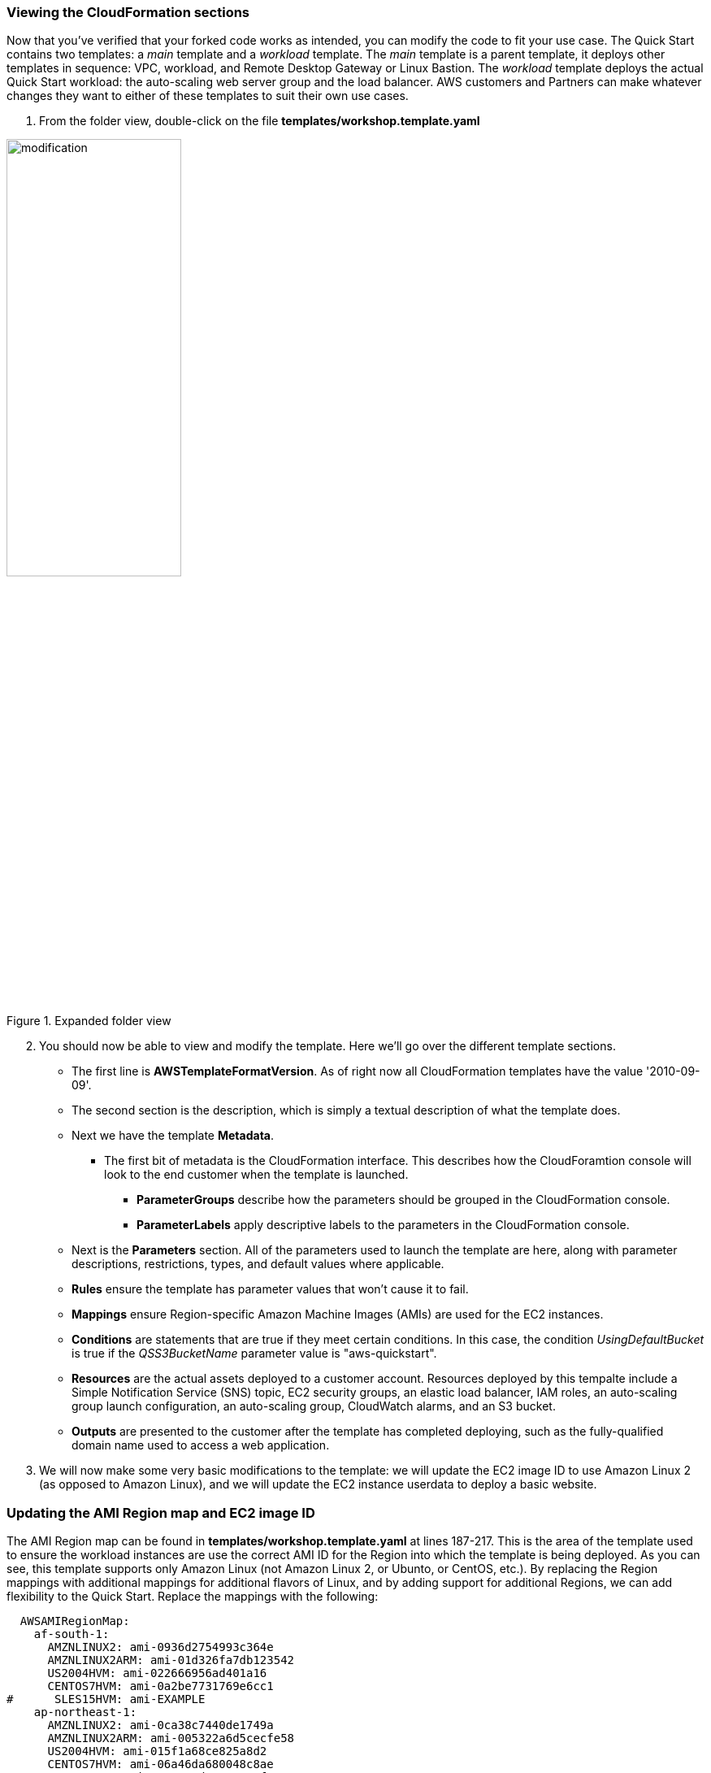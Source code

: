 === Viewing the CloudFormation sections

Now that you've verified that your forked code works as intended, you can modify the code to fit your use case. The Quick Start contains two templates: a _main_ template and a _workload_ template. The _main_ template is a parent template, it deploys other templates in sequence: VPC, workload, and Remote Desktop Gateway or Linux Bastion. The _workload_ template deploys the actual Quick Start workload: the auto-scaling web server group and the load balancer. AWS customers and Partners can make whatever changes they want to either of these templates to suit their own use cases.

1. From the folder view, double-click on the file *templates/workshop.template.yaml*

[#modification1]
.Expanded folder view
image::../images/image8.png[modification,width=50%,height=50%]

[start=2]
2. You should now be able to view and modify the template. Here we'll go over the different template sections.

* The first line is *AWSTemplateFormatVersion*. As of right now all CloudFormation templates have the value '2010-09-09'.
* The second section is the description, which is simply a textual description of what the template does.
* Next we have the template *Metadata*.
** The first bit of metadata is the CloudFormation interface. This describes how the CloudForamtion console will look to the end customer when the template is launched.
*** *ParameterGroups* describe how the parameters should be grouped in the CloudFormation console.
*** *ParameterLabels* apply descriptive labels to the parameters in the CloudFormation console.
* Next is the *Parameters* section. All of the parameters used to launch the template are here, along with parameter descriptions, restrictions, types, and default values where applicable.
* *Rules* ensure the template has parameter values that won't cause it to fail.
* *Mappings* ensure Region-specific Amazon Machine Images (AMIs) are used for the EC2 instances.
* *Conditions* are statements that are true if they meet certain conditions. In this case, the condition _UsingDefaultBucket_ is true if the _QSS3BucketName_ parameter value is "aws-quickstart".
* *Resources* are the actual assets deployed to a customer account. Resources deployed by this tempalte include a Simple Notification Service (SNS) topic, EC2 security groups, an elastic load balancer, IAM roles, an auto-scaling group launch configuration, an auto-scaling group, CloudWatch alarms, and an S3 bucket.
* *Outputs* are presented to the customer after the template has completed deploying, such as the fully-qualified domain name used to access a web application.

[start=3]
3. We will now make some very basic modifications to the template: we will update the EC2 image ID to use Amazon Linux 2 (as opposed to Amazon Linux), and we will update the EC2 instance userdata to deploy a basic website.

=== Updating the AMI Region map and EC2 image ID

The AMI Region map can be found in *templates/workshop.template.yaml* at lines 187-217. This is the area of the template used to ensure the workload instances are use the correct AMI ID for the Region into which the template is being deployed. As you can see, this template supports only Amazon Linux (not Amazon Linux 2, or Ubunto, or CentOS, etc.). By replacing the Region mappings with additional mappings for additional flavors of Linux, and by adding support for additional Regions, we can add flexibility to the Quick Start. Replace the mappings with the following:

----
  AWSAMIRegionMap:
    af-south-1:
      AMZNLINUX2: ami-0936d2754993c364e
      AMZNLINUX2ARM: ami-01d326fa7db123542
      US2004HVM: ami-022666956ad401a16
      CENTOS7HVM: ami-0a2be7731769e6cc1
#      SLES15HVM: ami-EXAMPLE
    ap-northeast-1:
      AMZNLINUX2: ami-0ca38c7440de1749a
      AMZNLINUX2ARM: ami-005322a6d5cecfe58
      US2004HVM: ami-015f1a68ce825a8d2
      CENTOS7HVM: ami-06a46da680048c8ae
      SLES15HVM: ami-056ac8ad44e6a7e1f
    ap-northeast-2:
      AMZNLINUX2: ami-0f2c95e9fe3f8f80e
      AMZNLINUX2ARM: ami-01b0796a552129792
      US2004HVM: ami-0be9734c9e68b99f4
      CENTOS7HVM: ami-06e83aceba2cb0907
      SLES15HVM: ami-0f81fff879bafe6b8
    ap-northeast-3:
      AMZNLINUX2: ami-06e9ad0943b200859
      AMZNLINUX2ARM: ami-02415340f44a47b93
      US2004HVM: ami-01cb3e73f8ef13fdc
      CENTOS7HVM: ami-02d6b455335e3af14
      SLES15HVM: ami-0d8518dd12d11dfc2
    ap-south-1:
      AMZNLINUX2: ami-010aff33ed5991201
      AMZNLINUX2ARM: ami-01ad94fdf8150776c
      US2004HVM: ami-00aaac1f2ef4ce965
      CENTOS7HVM: ami-026f33d38b6410e30
      SLES15HVM: ami-01be89269d32f2a16
    ap-southeast-1:
      AMZNLINUX2: ami-02f26adf094f51167
      AMZNLINUX2ARM: ami-006eccfc9e6f597af
      US2004HVM: ami-0012ffabeb7413479
      CENTOS7HVM: ami-07f65177cb990d65b
      SLES15HVM: ami-070356c21596ddc67
    ap-southeast-2:
      AMZNLINUX2: ami-0186908e2fdeea8f3
      AMZNLINUX2ARM: ami-00719b70b31680d14
      US2004HVM: ami-03ec1fe05b3849c74
      CENTOS7HVM: ami-0b2045146eb00b617
      SLES15HVM: ami-0c4245381c67efb39
    ca-central-1:
      AMZNLINUX2: ami-0101734ab73bd9e15
      AMZNLINUX2ARM: ami-039750f0a88733fff
      US2004HVM: ami-04c56d394d31cdeac
      CENTOS7HVM: ami-04a25c39dc7a8aebb
      SLES15HVM: ami-0c97d9b588207dad6
    eu-central-1:
      AMZNLINUX2: ami-043097594a7df80ec
      AMZNLINUX2ARM: ami-000cbb96a79217336
      US2004HVM: ami-0980c5102b5ef10cc
      CENTOS7HVM: ami-0e8286b71b81c3cc1
      SLES15HVM: ami-05dfd265ea534a3e9
    me-south-1:
      AMZNLINUX2: ami-0880769bc15eeec4f
      AMZNLINUX2ARM: ami-001dc219c441b922d
      US2004HVM: ami-03cc0b5db8321f2e5
      CENTOS7HVM: ami-011c71a894b10f35b
      SLES15HVM: ami-0252c6d3a59c7473b
    ap-east-1:
      AMZNLINUX2: ami-0aca22cb23f122f27
      AMZNLINUX2ARM: ami-01f5cec80321bd86e
      US2004HVM: ami-0c7e5903bee96ef81
      CENTOS7HVM: ami-0e5c29e6c87a9644f
      SLES15HVM: ami-0ad6e15bcbb2dbe38
    eu-north-1:
      AMZNLINUX2: ami-050fdc53cf6ba8f7f
      AMZNLINUX2ARM: ami-00a8ac2b5311cd613
      US2004HVM: ami-0663a4867a210287a
      CENTOS7HVM: ami-05788af9005ef9a93
      SLES15HVM: ami-0741fa1a008af40ad
    eu-south-1:
      AMZNLINUX2: ami-0f447354763f0eaac
      AMZNLINUX2ARM: ami-011d4067dedd119f5
      US2004HVM: ami-035e213233577516f
      CENTOS7HVM: ami-03014b98e9665115a
      SLES15HVM: ami-051cbea0e7660063d
    eu-west-1:
      AMZNLINUX2: ami-063d4ab14480ac177
      AMZNLINUX2ARM: ami-00552336fb4b81164
      US2004HVM: ami-0213344887e47003a
      CENTOS7HVM: ami-0b850cf02cc00fdc8
      SLES15HVM: ami-0a58a1b152ba55f1d
    eu-west-2:
      AMZNLINUX2: ami-06dc09bb8854cbde3
      AMZNLINUX2ARM: ami-03144ab666315a8a3
      US2004HVM: ami-0add0a5a0cf9afc6c
      CENTOS7HVM: ami-09e5afc68eed60ef4
      SLES15HVM: ami-01497522185aaa4ee
    eu-west-3:
      AMZNLINUX2: ami-0b3e57ee3b63dd76b
      AMZNLINUX2ARM: ami-009b1ed4d1f59029a
      US2004HVM: ami-01019e7343a5f361d
      CENTOS7HVM: ami-0cb72d2e599cffbf9
      SLES15HVM: ami-0f238bd4c6fdbefb0
    sa-east-1:
      AMZNLINUX2: ami-05373777d08895384
      AMZNLINUX2ARM: ami-0092271c8131fcde7
      US2004HVM: ami-0312c74c38dc7bae6
      CENTOS7HVM: ami-0b30f38d939dd4b54
      SLES15HVM: ami-0772af912976aa692
    us-east-1:
      AMZNLINUX2: ami-0d5eff06f840b45e9
      AMZNLINUX2ARM: ami-002cc39e7bf021a77
      US2004HVM: ami-0db6c6238a40c0681
      CENTOS7HVM: ami-0affd4508a5d2481b
      SLES15HVM: ami-0b1764f3d7d2e2316
    us-gov-west-1:
      AMZNLINUX2: ami-0bbf3595bb2fb39ec
      AMZNLINUX2ARM: ami-6bd0e80a
      SLES15HVM: ami-57c0ba36
    us-gov-east-1:
      AMZNLINUX2: ami-0cc17d57bec8c6017
      AMZNLINUX2ARM: ami-4a31d93b
      SLES15HVM: ami-05e4bedfad53425e9
    us-east-2:
      AMZNLINUX2: ami-077e31c4939f6a2f3
      AMZNLINUX2ARM: ami-0029d4ab5707ce922
      US2004HVM: ami-03b6c8bd55e00d5ed
      CENTOS7HVM: ami-01e36b7901e884a10
      SLES15HVM: ami-05ea824317ffc0c20
    us-west-1:
      AMZNLINUX2: ami-04468e03c37242e1e
      AMZNLINUX2ARM: ami-00872c48515f06ba0
      US2004HVM: ami-0f5868930cb63c89c
      CENTOS7HVM: ami-098f55b4287a885ba
      SLES15HVM: ami-00e34a7624e5a7107
    us-west-2:
      AMZNLINUX2: ami-0cf6f5c8a62fa5da6
      AMZNLINUX2ARM: ami-0043879194eb2ad40
      US2004HVM: ami-038a0ccaaedae6406
      CENTOS7HVM: ami-0bc06212a56393ee1
      SLES15HVM: ami-0f1e3b3fb0fec0361
    cn-north-1:
      AMZNLINUX2: ami-0c52e2685c7218558
      AMZNLINUX2ARM: ami-088cc0c104292da9c
      CENTOS7HVM: ami-08c16f7e830c0e393
      SLES15HVM: ami-021392849b6221a81
    cn-northwest-1:
      AMZNLINUX2: ami-05b9b6d6acf8ae9b6
      AMZNLINUX2ARM: ami-0b5c6ceb80eb57861
      CENTOS7HVM: ami-0f21aa96a61df8c44
      SLES15HVM: ami-00e1de3ee6d0d28ea
----

Next, we will need to update the ImageID used by the auto-scaling group. If you search for "ImageId", you will see that it is currently pointing to the old Amazon Linux mapping:

----
      ImageId:
        Fn::FindInMap:
        - AWSAMIRegionMap
        - Ref: AWS::Region
        - AMZNLINUXHVM
----

We can update this to use Amazon Linux 2 from the new mappings, as follows:

----
      ImageId:
        Fn::FindInMap:
        - AWSAMIRegionMap
        - Ref: AWS::Region
        - AMZNLINUX2
----

=== Updating the EC2 userdata

The userdata section of the auto scaling group launch config determines which commands should be executed when EC2 instances are launched. It currently looks like this:

----
        Fn::Base64:
          Fn::Sub: |
            #!/bin/bash
            export PATH=$PATH:/usr/local/bin
            which pip &> /dev/null
            if [ $? -ne 0 ] ; then
                echo "PIP NOT INSTALLED"
                [ `which yum` ] && $(yum install -y epel-release; yum install -y python-pip) && echo "PIP INSTALLED"
                [ `which apt-get` ] && apt-get -y update && apt-get -y install python-pip && echo "PIP INSTALLED"
            fi
            pip install --upgrade pip &> /dev/null
            pip install awscli --ignore-installed six &> /dev/null
            easy_install https://s3.amazonaws.com/cloudformation-examples/aws-cfn-bootstrap-latest.tar.gz
            cfn-init --stack ${AWS::StackName} --resource WorkloadASLaunchConfig --configsets quickstart --region ${AWS::Region}
            # Signal the status from cfn-init
            cfn-signal -e $? --stack ${AWS::StackName} --resource WorkloadAutoScalingGroup --region ${AWS::Region}
----

While the EC2 instances are deployed and cfn-init is run, the web servers don't ever actually have a web server installed and started. By adding HTTPD installation and a basic index.html page, we can add an inital website to the Quick Start. Replace the userdata section with the following:

----
        Fn::Base64:
          Fn::Sub: |
            #!/bin/bash
            export PATH=$PATH:/usr/local/bin
            which pip &> /dev/null
            if [ $? -ne 0 ] ; then
                echo "PIP NOT INSTALLED"
                [ `which yum` ] && $(yum install -y epel-release; yum install -y python-pip) && echo "PIP INSTALLED"
                [ `which apt-get` ] && apt-get -y update && apt-get -y install python-pip && echo "PIP INSTALLED"
            fi
            pip install --upgrade pip &> /dev/null
            pip install awscli --ignore-installed six &> /dev/null
            easy_install https://s3.amazonaws.com/cloudformation-examples/aws-cfn-bootstrap-latest.tar.gz
            sudo yum update -y
            sudo amazon-linux-extras install -y lamp-mariadb10.2-php7.2 php7.2
            sudo yum install -y httpd
            sudo systemctl start httpd
            sudo systemctl enable httpd
            sudo usermod -a -G apache ec2-user
            sudo chown -R ec2-user:apache /var/www
            sudo chmod 2775 /var/www
            find /var/www -type d -exec sudo chmod 2775 {} \;
            find /var/www -type f -exec sudo chmod 0664 {} \;
            cat << EOF > /var/www/html/index.html
            <body>
            Hello world!
            </body>
            EOF
            cfn-init --stack ${AWS::StackName} --resource WorkloadASLaunchConfig --configsets quickstart --region ${AWS::Region}
            # Signal the status from cfn-init
            cfn-signal -e $? --stack ${AWS::StackName} --resource WorkloadAutoScalingGroup --region ${AWS::Region}
----

Now, when the Quick Start is deployed, a basic HTML web page will be available at the load balancer URL.
